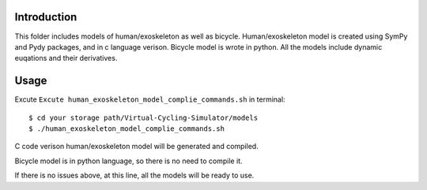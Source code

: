 Introduction
=============
This folder includes models of human/exoskeleton as well as bicycle. Human/exoskeleton model is created using SymPy and Pydy packages, and in c language verison. Bicycle model is wrote in python. All the models include dynamic euqations and their derivatives.

Usage
==========
Excute ``Excute human_exoskeleton_model_complie_commands.sh`` in terminal::

    $ cd your storage path/Virtual-Cycling-Simulator/models
    $ ./human_exoskeleton_model_complie_commands.sh

C code verison human/exoskeleton model will be generated and compiled.

Bicycle model is in python language, so there is no need to compile it. 

If there is no issues above, at this line, all the models will be ready to use.


